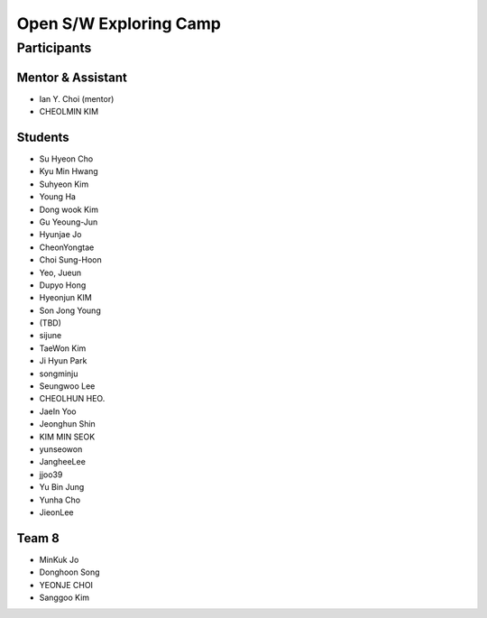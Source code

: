 =======================
Open S/W Exploring Camp
=======================

Participants
============

Mentor & Assistant
------------------

* Ian Y. Choi (mentor)
* CHEOLMIN KIM
  
Students
--------

* Su Hyeon Cho
* Kyu Min Hwang
* Suhyeon Kim
* Young Ha
* Dong wook Kim
* Gu Yeoung-Jun
* Hyunjae Jo
* CheonYongtae
* Choi Sung-Hoon
* Yeo, Jueun
* Dupyo Hong
* Hyeonjun KIM
* Son Jong Young
* (TBD)
* sijune
* TaeWon Kim
* Ji Hyun Park
* songminju
* Seungwoo Lee
* CHEOLHUN HEO.
* JaeIn Yoo
* Jeonghun Shin
* KIM MIN SEOK
* yunseowon
* JangheeLee
* jjoo39
* Yu Bin Jung
* Yunha Cho
* JieonLee

Team 8
------
* MinKuk Jo
* Donghoon Song
* YEONJE CHOI
* Sanggoo Kim
